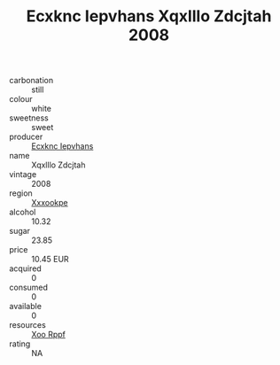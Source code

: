 :PROPERTIES:
:ID:                     6c4f0563-1e8d-428c-87ec-ea90fe2db797
:END:
#+TITLE: Ecxknc Iepvhans Xqxlllo Zdcjtah 2008

- carbonation :: still
- colour :: white
- sweetness :: sweet
- producer :: [[id:e9b35e4c-e3b7-4ed6-8f3f-da29fba78d5b][Ecxknc Iepvhans]]
- name :: Xqxlllo Zdcjtah
- vintage :: 2008
- region :: [[id:e42b3c90-280e-4b26-a86f-d89b6ecbe8c1][Xxxookpe]]
- alcohol :: 10.32
- sugar :: 23.85
- price :: 10.45 EUR
- acquired :: 0
- consumed :: 0
- available :: 0
- resources :: [[id:4b330cbb-3bc3-4520-af0a-aaa1a7619fa3][Xoo Rppf]]
- rating :: NA


